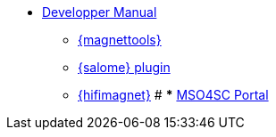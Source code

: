 ** xref:index.adoc#dev_manual[Developper Manual]
*** xref:magnettools.adoc#install_magnettools[{magnettools}]
*** xref:salome.adoc#install_salome[{salome} plugin]
*** xref:hifimagnet.adoc#install_hifimagnet[{hifimagnet}]
# *** xref:mso4sc.adoc#mso4sc-dev[MSO4SC Portal]
